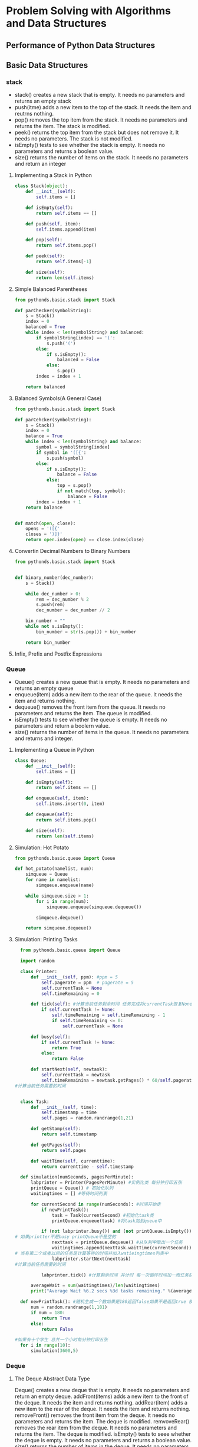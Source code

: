 * Problem Solving with Algorithms and Data Structures
** Performance of Python Data Structures
** Basic Data Structures
*** stack
+ stack() creates a new stack that is empty. It needs no parameters and returns
  an empty stack
+ push(itme) adds a new item to the top of the stack. It needs the item and
  reutrns nothing.
+ pop() removes the top item from the stack. It needs no parameters and returns
  the item. The stack is modified.
+ peek() returns the top item from the stack but does not remove it. It needs
  no parameters. The stack is not modified.
+ isEmpty() tests to see whether the stack is empty. It needs no parameters and
  returns a boolean value.
+ size() returns the number of items on the stack. It needs no parameters and
  return an integer
**** Implementing a Stack in Python
#+BEGIN_SRC python
  class Stack(object):
      def __init__(self):
          self.items = []

      def isEmpty(self):
          return self.items == []

      def push(self, item):
          self.items.append(item)

      def pop(self):
          return self.items.pop()

      def peek(self):
          return self.items[-1]

      def size(self):
          return len(self.items)

#+END_SRC
**** Simple Balanced Parentheses
#+BEGIN_SRC python
  from pythonds.basic.stack import Stack

  def parChecker(symbolString):
      s = Stack()
      index = 0
      balanced = True
      while index < len(symbolString) and balanced:
          if symbolString[index] == '(':
              s.push('(')
          else:
              if s.isEmpty():
                  balanced = False
              else:
                  s.pop()
          index = index + 1

      return balanced
#+END_SRC
**** Balanced Symbols(A General Case)
#+BEGIN_SRC python
  from pythonds.basic.stack import Stack

  def parCehcker(symbolString):
      s = Stack()
      index = 0
      balance = True
      while index < len(symbolString) and balance:
          symbol = symbolString[index]
          if symbol in '([{':
              s.push(symbol)
          else:
              if s.isEmpty():
                  balance = False
              else:
                  top = s.pop()
                  if not match(top, symbol):
                      balance = False
          index = index + 1
      return balance


  def match(open, close):
      opens = '([{'
      closes = ')]}'
      return open.index(open) == close.index(close)
#+END_SRC
**** Convertin Decimal Numbers to Binary Numbers
#+BEGIN_SRC python
  from pythonds.basic.stack import Stack


  def binary_number(dec_number):
      s = Stack()

      while dec_number > 0:
          rem = dec_number % 2
          s.push(rem)
          dec_number = dec_number // 2

      bin_number = ""
      while not s.isEmpty():
          bin_number = str(s.pop()) + bin_number

      return bin_number
#+END_SRC
**** Infix, Prefix and Postfix Expressions
*** Queue
+ Queue() creates a new queue that is empty. It needs no parameters and returns
  an empty queue
+ enqueue(item) adds a new item to the rear of the queue. It needs the item and
  returns nothing.
+ dequeue() removes the front item from the queue. It needs no parameters and
  returns the item. The queue is modified.
+ isEmpty() tests to see whether the queue is empty. It needs no parameters and
  return a boolern value.
+ size() returns the number of items in the queue. It needs no parameters and
  returns and integer.
**** Implementing a Queue in Python 
#+BEGIN_SRC python
  class Queue:
      def __init__(self):
          self.items = []

      def isEmpty(self):
          return self.items == []

      def enqueue(self, item):
          self.items.insert(0, item)

      def dequeue(self):
          return self.items.pop()

      def size(self):
          return len(self.items)
#+END_SRC
**** Simulation: Hot Potato
#+BEGIN_SRC python
  from pythonds.basic.queue import Queue

  def hot_potato(namelist, num):
      simqueue = Queue
      for name in namelist:
          simqueue.enqueue(name)

      while simqueue.size > 1:
          for i in range(num):
              simqueue.enqueue(simqueue.dequeue())

          simqueue.dequeue()

      return simqueue.dequeue()
#+END_SRC
**** Simulation: Printing Tasks
#+BEGIN_SRC python
  from pythonds.basic.queue import Queue

  import random

  class Printer:
      def __init__(self, ppm): #ppm = 5
          self.pagerate = ppm  # pagerate = 5
          self.currentTask = None
          self.timeRemaining = 0

      def tick(self): #计算当前任务剩余时间 任务完成将currentTask恢复None
          if self.currentTask != None:
              self.timeRemaining = self.timeRemaining - 1
              if self.timeRemaining <= 0:
                  self.currentTask = None

      def busy(self):
          if self.currentTask != None:
              return True
          else:
              return False

      def startNext(self, newtask):
          self.currentTask = newtask
          self.timeRemainina = newtask.getPages() * 60/self.pagerate
#计算当前任务需要的时间


  class Task:
      def __init__(self, time):
          self.timestamp = time
          self.pages = random.randrange(1,21)

      def getStamp(self):
          return self.timestamp

      def getPages(self):
          return self.pages

      def waitTime(self, currenttime):
          return currenttime - self.timestamp

  def simulation(numSeconds, pagesPerMinute):
      labprinter = Printer(PagesPerMinute) #实例化类 每分钟打印五张
      printQueue = Queue() # 初始化队列
      waitingtimes = [] #等待时间列表

      for currentSecond in range(numSeconds): #时间开始走
          if newPrintTask(): 
              task = Task(currentSecond) #初始化task类
              printQueue.enqueue(task) #将task加到queue中

          if (not labprinter.busy()) and (not printQueue.isEmpty()):
# 如果printter不是busy printQueue不是空的
              nexttask = printQueue.dequeue() #从队列中取出一个任务
              waitingtimes.append(nexttask.waitTime(currentSecond))
# 当有第二个或者以后的任务是计算等待的时间并加入watieingtimes列表中
              labprinter.startNext(nexttask)
#计算当前任务需要的时间

          labprinter.tick() #计算剩余时间 并计时 每一次循环时间加一而任务队列的时间减一

      averageWait = sum(waitingtimes)/len(waitingtimes)
      print("Average Wait %6.2 secs %3d tasks remaining." %(averageWait,printQueue.size()))

  def newPrintTask(): #随机生成一个数如果是180返回false如果不是返回true 模拟学生任意时间产出的任务
      num = random.randrange(1,181)
      if num = 180:
          return True
      else:
          return False

#如果有十个学生 总共一个小时每分钟打印五张
  for i in range(10):
      simulation(3600,5)
#+END_SRC
*** Deque
**** The Deque Abstract Data Type
Deque() creates a new deque that is empty. It needs no parameters and return an
empty deque.
addFront(items) adds a new item to the front of the deque. It needs the item
and returns nothing.
addRear(item) adds a new item to the rear of the deque. It needs the item and
returns nothing.
removeFront() removes the front item from the deque. It needs no parameters and
returns the item. The deque is modified.
remvoveRear() removes the rear item from the deque. It needs no parameters and
returns the item. The deque is modified.
isEmpty() tests to seee whether the deque is empty. It needs no parameters and
returns a boolean value.
size() returns the number of items in the deque. It needs no parameters and
returns an integer.
**** Implementing a Deque in Python
We assume that the rear of the deque is at position 0 in the list.
#+BEGIN_SRC python
  class Deque:
      def __init__(self):
          self.items = []

      def isEmpty(self):
          return self.items == []

      def addFront(self, item):
          self.items.append(item)

      def addRear(self, item):
          self.items.insert(0, item)

      def removeFront(self):
          return self.items.pop()

      def removeRear(self):
          return self.itmes.pop(0)

      def size(self):
          return len(self.items)
#+END_SRC
**** Palindrome-Checker
#+BEGIN_SRC python 
  from pythonds.basic.deque import Deque

  def palchecker(aString):
      chardeque = Deque()

      for ch in aString:
          chardeque.addRear(ch)

      stillEqual = True

      while chardeque.size() > 1 and stillEqual:
          first = chardeque.removeFront()
          last = chardeque.removeRear()
          if first != last:
              stillEqual = False
      return stillEqual
#+END_SRC
*** The Unordered List Abstract Data Type
+ List() creates a new list that is empty. It needs no parmeters and returns an
  empty list.
+ add(item) adds a new item to the list. It needs the item and return nothing.
  Assume the item is not already in the list.
+ remove(item) removes the item from the list. It needs the item and modifies
  the list. Assume the items is present in the list
+ search(item) searches for the item in the list. It needs the item and returns
  a boolean value.
+ isEmpty() tests to see whther the list is empty. It needs the item and
  returns a boolean value.
+ size() returns the number of items in the list. It needs no parameters and
  returns an integer.
+ append(item) adds a new item to the end of the list making it the last item
  in the collection. It needs the item and return nothing. Assume the item is
  not already in the list.
+ index(itme) returns the position of item in the list. It needs the item and
  returns the index. Assume the item is in the list.
+ insert(pos, item) adds a new item to the list at position pos. It needs the
  item and returns nothing. Assume the item is not already in the list and
  there are enough existing items to have position pos.
+ pop() removes and returns the last item in the list. It needs nothing and
  returns an item. Assume the list has at least one itme.
+ pop(pos) removes and returns the item at position pos. It needs the position
  and return the item. Assume the item in the list.
**** Implementing an Unordered List: Linked ist
#+BEGIN_SRC python 
  class Node:
      def __init__(self, initdata):
          self.data = initdata
          self.next = None 

      def getData(self):
          return self.data

      def getNext(self):
          return self.next

      def setData(self, newdata):
          self.data = newdata

      def setNext(self, newnext):
          self.next = newnext

  class UnorderedList:

      def __init__(self):
          self.head = None

      def isEmpty(self):
          return self.head == None

      def add(self, item):
          temp = Node(item)
          temp.setNext(self.head)
          self.head = temp #temp是一个类对象每个类对象又包含下一个数据的类对象

      def size(self):
          current = self.head
          count = 0
          while current != None:
              count += 1
              current = current.getNext()

          return count

      def search(self, item):
          current = self.head
          found = False
          while current != None and not found:
              if current.getData() == item:
                  found = True
              else:
                  current = current.getNext()

          return found

      def remove(self, item):
          current = self.head #可以看做指向下一个数据的指针
          previous = None
          found = False
          while not found:
              if current.getData() == item:
                  found = True
              else:
                  previous = current
                  current = current.getNext()

          if previous == None: #当移除一个数据时将前一个的指针指向后一个 中间的数据没有和其他的联系就是移除了
              self.head = current.getNext()
          else:
              previous.setNext(current.getNext())

#每个节点都是一个类对象 每个类对象里面都有同样的方法 只能通过遍历去访问其他对象
#+END_SRC
*** The ordered List Abostract Data Type
+ OrderedList() creates a new ordered list that is empty. It needs no
  parameters and returns an empty list.
+ add(item) adds a new item to the list making sure that the order is
  preserved. It needs the item and returns nothing. Assume the item is not
  already in the list
+ remove(item) removes the item from the list. It needs the item and modifies
  the list. Assume the item is present in the list.
+ search(item) searches for the item in the list. It needs the item and returns
  a boolean value.
+ isEmpty() tests to see whether the list is empty. It needs no parameters and
  returns a boolean value.
+ size() returns the number of items in the list. It needs no parameters and
  returns an integer.
+ index(item) returns the position of item in the list. It needs the item and
  return the index. Assume the item is in the list.
+ pop() removes and returns the last item in the list. It need nothing and
  returns and item. Assume the list has at least one item.
+ pop(pos) removes and returns the item at position pos. It needs the position
  and returns the item. Assume the itme is in the list.
**** Implementing an Ordered List
#+BEGIN_SRC python 
  class Node:
      def __init__(self, initdata):
          self.data = initdata
          self.next = None

      def getData(self):
          return self.data

      def getNext(self):
          return self.next

      def setData(self, newdata):
          self.data = newdata

      def setNext(self, newnext):
          self.next = newnext
#+END_SRC

#+BEGIN_SRC python
  class OrderList:
      def __init__(self):
          self.head = None

      def search(self.item):
          current = self.head
          found = False
          stop = False
          while current != None and not found and not stop:
              if current.getData() == item:
                  found = True
              else:
                  if current.getData() > item:
                      stop = True
                  else:
                      current = current.getNext()
          return found

      def add(self, item):
          current = self.head
          previous = None
          stop = False
          while current != None and not stop:
              if current.getData() > item:
                  stop = True
              else:
                  previous = current
                  current  = current.getNext()

          temp = Node(imte)
          if previous == None:
              temp.setNext(self.head)
              self.head = temp
          else:
              temp.setNext(current)
              previous.setNext(temp)

      def isEmpyt(self):
          return self.head == None

      def size(self):
          current = self.head
          count = 0
          while current != None:
              count  = count + 1
              current = current.getNext()

      return count

#+END_SRC
** tree
#+BEGIN_SRC python
  class BinaryTree:
      def __init__(self, rootObj):
          self.key = rootObj
          self.leftChild = None
          self.rightChild = None

      def insertLeft(self, newNode):
          if self.leftChild == None:
              self.leftChild = BinaryTree(newNode)
          else:
              t = BinaryTree(newNode)
              t.leftChild = self.leftChild
              self.leftChild = t

      def insertRight(self, newNode):
          if self.rightChild is None:
              self.rightChild = BinaryTree(newNode)
          else:
              t = BinaryTree(newNode)
              t.rightChild = self.rightChild
              self.rightChild = t

      def getRightChild(self):
          return self.rightChild

      def getLeftChild(self):
          return self.leftChild

      def setRootVal(self, obj):
          self.key = obj

      def getRootVal(self):
          return self.key
#+END_SRC
*** Tree Traversals
**** preorder
In a preorder traversal, we visit the root node first, then revursively do a
preorder traversal of the left subtree, followed by arecursive preorder
traversal of the right subtree.
**** inordre
**** postorder
*** Binary Heap
+ BinaryHeap() create a new, empty, binary heap.
+ insert(k) adds a new item to the heap.
+ findMin() returns the item with the minimum key value, leaving item in the
  heap
+ delMin() returns the item with the minimum key value, removing the item form
  the heap
+ isEmpty() returns true if the heap is empty, false otherwise
+ size() returns the number of items in the heap.
+ buildHeap(list) builds a new heap form a list of keys
**** Binary Heap Implementation
#+BEGIN_SRC python
  class BinHeap:
      def __init__(self):
          self.heapList = [0]
          self.currentSize = 0

      def percUp(self, i):
          while i // 2 > 0:
              if self.heapList[i] < self.heapList[i // 2]:
                  self.heapList[i], self.heapList[i // 2] = self.heapList[i //
          2], self.heapList[i]
              i = i // 2

      def insert(self, k):
          self.heapList.append(k)
          self.currentSize = self.currentSize + 1
          self.percUp(self.currentSize)

      def percDown(self, i):
          while(i * 2) <= self.currentSize:
              mc = self.minChild(i)
              if self.heapList[i] > self.heapList[mc]:
                  tmp = self.heapList[i]
                  self.heapList[i] = self.heapList[mc]
                  self.heapList[mc] = tmp
              i = mc

      def minChild(self, i):
          if i * 2 + 1 > self.currentSize:
              return i * 2
          else:
              if self.heapList[i * 2] < self.heapList[i*2+1]:
                  return i * 2
              else:
                  return i * 2 + 1

      def delMin(self):
          retval = self.heapList[1]
          self.heapList[1] = self.heapList[self.currentSize]
          self.currentSize = self.currentSize - 1
          self.heapList.pop()
          self.percDown(1)
          return retval

      def buildHeap(self, alist):
          i = len(alist) // 2
          self.currentSize = len(alist)
          self.heapList = [0] + alist[:]
          while (i > 0):
              self.percDown(i)
              i = i - 1
#+END_SRC
